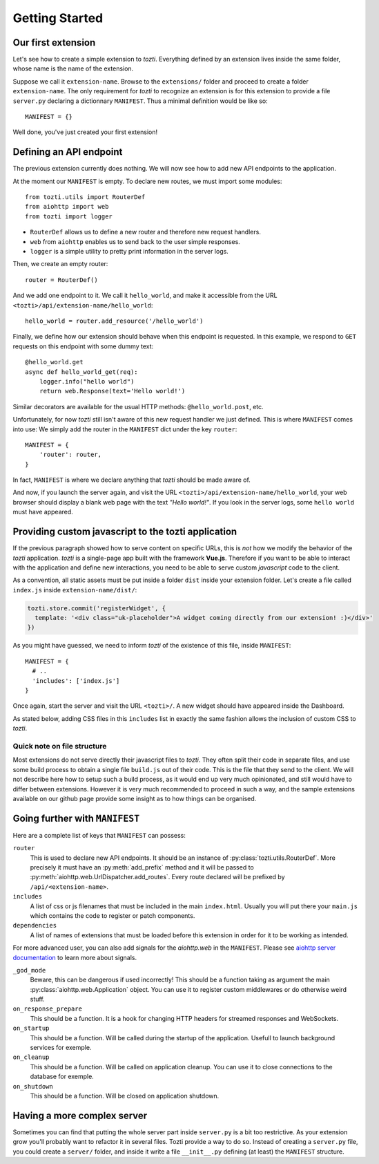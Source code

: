 ***************
Getting Started
***************

Our first extension
===================

Let's see how to create a simple extension to *tozti*. Everything defined by an
extension lives inside the same folder, whose name is the name of the
extension.

Suppose we call it ``extension-name``. Browse to the ``extensions/`` folder and
proceed to create a folder ``extension-name``.  The only requirement for
*tozti* to recognize an extension is for this extension to provide a file
``server.py`` declaring a dictionnary ``MANIFEST``.  Thus a minimal definition
would be like so::

    MANIFEST = {}

Well done, you've just created your first extension!


Defining an API endpoint
========================

The previous extension currently does nothing. We will now see how to add new
API endpoints to the application.

At the moment our ``MANIFEST`` is empty. To declare new routes, we must import
some modules::

    from tozti.utils import RouterDef
    from aiohttp import web
    from tozti import logger

* ``RouterDef`` allows us to define a new router and therefore new request
  handlers.
* ``web`` from ``aiohttp`` enables us to send back to the user simple
  responses.
* ``logger`` is a simple utility to pretty print information in the server
  logs.

Then, we create an empty router::

    router = RouterDef()

And we add one endpoint to it. We call it ``hello_world``, and make it
accessible from the URL ``<tozti>/api/extension-name/hello_world``::

    hello_world = router.add_resource('/hello_world')

Finally, we define how our extension should behave when this endpoint is
requested. In this example, we respond to ``GET`` requests on this endpoint
with some dummy text::

    @hello_world.get
    async def hello_world_get(req):
        logger.info("hello world")
        return web.Response(text='Hello world!')

Similar decorators are available for the usual HTTP methods:
``@hello_world.post``, etc.

Unfortunately, for now *tozti* still isn't aware of this new request handler we
just defined. This is where ``MANIFEST`` comes into use: We simply add the
router in the ``MANIFEST`` dict under the key ``router``::

    MANIFEST = {
        'router': router,
    }

In fact, ``MANIFEST`` is where we declare anything that *tozti* should be made
aware of.

And now, if you launch the server again, and visit the URL
``<tozti>/api/extension-name/hello_world``, your web browser should display a
blank web page with the text *"Hello world!"*. If you look in the server logs,
some ``hello world`` must have appeared.


Providing custom javascript to the tozti application
====================================================

If the previous paragraph showed how to serve content on specific URLs, this is
*not* how we modify the behavior of the *tozti* application. *tozti* is a
single-page app built with the framework **Vue.js**. Therefore if you want to
be able to interact with the application and define new interactions, you need
to be able to serve custom *javascript* code to the client.

As a convention, all static assets must be put inside a folder ``dist`` inside
your extension folder. Let's create a file called ``index.js`` inside
``extension-name/dist/``:

.. code-block:: javascript

  tozti.store.commit('registerWidget', {
    template: '<div class="uk-placeholder">A widget coming directly from our extension! :)</div>'
  })

As you might have guessed, we need to inform *tozti* of the existence of this
file, inside ``MANIFEST``::

  MANIFEST = {
    # ..
    'includes': ['index.js']
  }

Once again, start the server and visit the URL ``<tozti>/``. A new widget
should have appeared inside the Dashboard.

As stated below, adding CSS files in this ``includes`` list in exactly the same
fashion allows the inclusion of custom CSS to *tozti*.

Quick note on file structure
----------------------------

Most extensions do not serve directly their javascript files to *tozti*. They
often split their code in separate files, and use some build process to obtain
a single file ``build.js`` out of their code. This is the file that they send
to the client. We will not describe here how to setup such a build process, as
it would end up very much opinionated, and still would have to differ between
extensions. However it is very much recommended to proceed in such a way, and
the sample extensions available on our github page provide some insight as to
how things can be organised.

Going further with ``MANIFEST``
===============================

Here are a complete list of keys that ``MANIFEST`` can possess:

``router``
   This is used to declare new API endpoints. It should be an instance of
   :py:class:`tozti.utils.RouterDef`. More precisely it must have an
   :py:meth:`add_prefix` method and it will be passed to
   :py:meth:`aiohttp.web.UrlDispatcher.add_routes`. Every route declared will
   be prefixed by ``/api/<extension-name>``.

``includes``
   A list of css or js filenames that must be included in the main
   ``index.html``. Usually you will put there your ``main.js`` which contains
   the code to register or patch components.

``dependencies``
    A list of names of extensions that must be loaded before this extension in
    order for it to be working as intended.

For more advanced user, you can also add signals for the `aiohttp.web` in the
``MANIFEST``. Please see `aiohttp server documentation`_ to learn more about
signals.

``_god_mode``
   Beware, this can be dangerous if used incorrectly! This should be a function
   taking as argument the main :py:class:`aiohttp.web.Application` object.  You
   can use it to register custom middlewares or do otherwise weird stuff.

``on_response_prepare``
    This should be a function. It is a hook for changing HTTP headers for
    streamed responses and WebSockets.

``on_startup``
    This should be a function. Will be called during the startup of the
    application. Usefull to launch background services for exemple.

``on_cleanup``
    This should be a function. Will be called on application cleanup. You can
    use it to close connections to the database for exemple.

``on_shutdown``
    This should be a function. Will be closed on application shutdown.

Having a more complex server
============================

Sometimes you can find that putting the whole server part inside ``server.py`` is
a bit too restrictive. As your extension grow you'll probably want to refactor
it in several files. Tozti provide a way to do so. Instead of creating a
``server.py`` file, you could create a ``server/`` folder, and inside it write a
file ``__init__.py`` defining (at least) the ``MANIFEST`` structure.

.. _aiohttp server documentation: https://docs.aiohttp.org/en/stable/web.html
